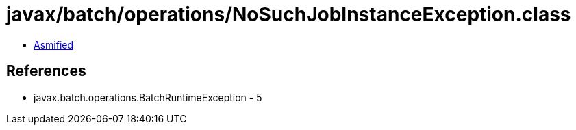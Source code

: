 = javax/batch/operations/NoSuchJobInstanceException.class

 - link:NoSuchJobInstanceException-asmified.java[Asmified]

== References

 - javax.batch.operations.BatchRuntimeException - 5
